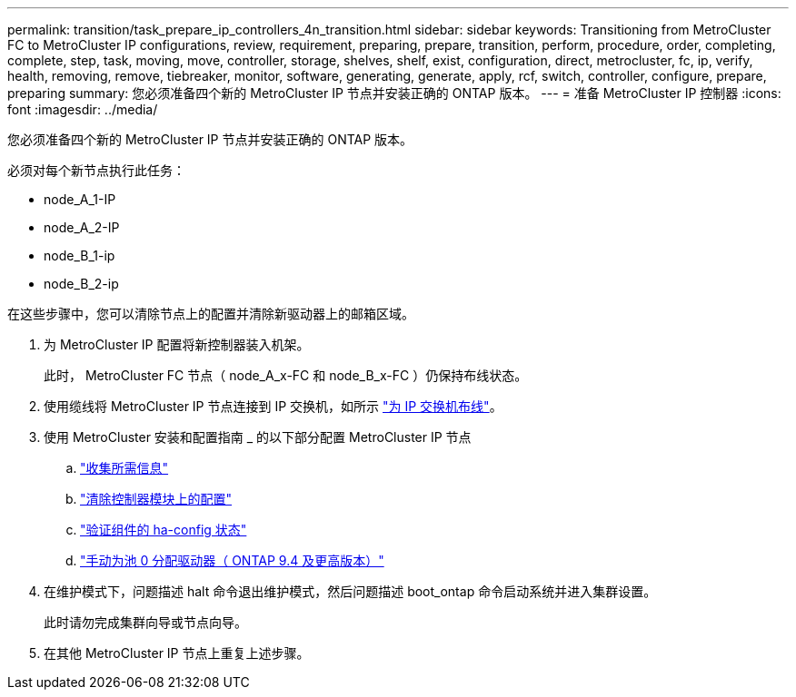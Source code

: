 ---
permalink: transition/task_prepare_ip_controllers_4n_transition.html 
sidebar: sidebar 
keywords: Transitioning from MetroCluster FC to MetroCluster IP configurations, review, requirement, preparing, prepare, transition, perform, procedure, order, completing, complete, step, task, moving, move, controller, storage, shelves, shelf, exist, configuration, direct, metrocluster, fc, ip, verify, health, removing, remove, tiebreaker, monitor, software, generating, generate, apply, rcf, switch, controller, configure, prepare, preparing 
summary: 您必须准备四个新的 MetroCluster IP 节点并安装正确的 ONTAP 版本。 
---
= 准备 MetroCluster IP 控制器
:icons: font
:imagesdir: ../media/


[role="lead"]
您必须准备四个新的 MetroCluster IP 节点并安装正确的 ONTAP 版本。

必须对每个新节点执行此任务：

* node_A_1-IP
* node_A_2-IP
* node_B_1-ip
* node_B_2-ip


在这些步骤中，您可以清除节点上的配置并清除新驱动器上的邮箱区域。

. 为 MetroCluster IP 配置将新控制器装入机架。
+
此时， MetroCluster FC 节点（ node_A_x-FC 和 node_B_x-FC ）仍保持布线状态。

. 使用缆线将 MetroCluster IP 节点连接到 IP 交换机，如所示 link:../install-ip/task_cable_ip_switches.html["为 IP 交换机布线"]。
. 使用 MetroCluster 安装和配置指南 _ 的以下部分配置 MetroCluster IP 节点
+
.. link:../install-ip/task_sw_config_gather_info["收集所需信息"]
.. link:../install-ip/task_sw_config_restore_defaults["清除控制器模块上的配置"]
.. link:../install-ip/task_sw_config_verify_haconfig["验证组件的 ha-config 状态"]
.. link:../install-ip/task_sw_config_assign_pool0["手动为池 0 分配驱动器（ ONTAP 9.4 及更高版本）"]


. 在维护模式下，问题描述 halt 命令退出维护模式，然后问题描述 boot_ontap 命令启动系统并进入集群设置。
+
此时请勿完成集群向导或节点向导。

. 在其他 MetroCluster IP 节点上重复上述步骤。

